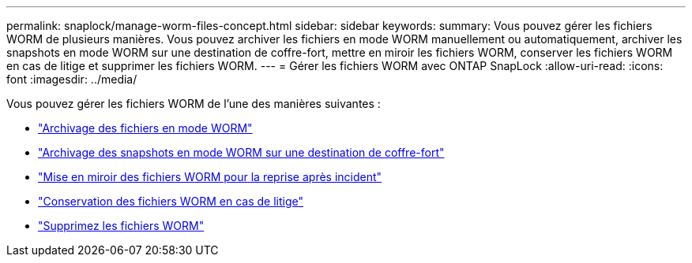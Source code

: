 ---
permalink: snaplock/manage-worm-files-concept.html 
sidebar: sidebar 
keywords:  
summary: Vous pouvez gérer les fichiers WORM de plusieurs manières. Vous pouvez archiver les fichiers en mode WORM manuellement ou automatiquement, archiver les snapshots en mode WORM sur une destination de coffre-fort, mettre en miroir les fichiers WORM, conserver les fichiers WORM en cas de litige et supprimer les fichiers WORM. 
---
= Gérer les fichiers WORM avec ONTAP SnapLock
:allow-uri-read: 
:icons: font
:imagesdir: ../media/


[role="lead"]
Vous pouvez gérer les fichiers WORM de l'une des manières suivantes :

* link:../snaplock/commit-files-worm-state-manual-task.html["Archivage des fichiers en mode WORM"]
* link:../snaplock/commit-snapshot-copies-worm-concept.html["Archivage des snapshots en mode WORM sur une destination de coffre-fort"]
* link:../snaplock/mirror-worm-files-task.html["Mise en miroir des fichiers WORM pour la reprise après incident"]
* link:../snaplock/hold-tamper-proof-files-indefinite-period-task.html["Conservation des fichiers WORM en cas de litige"]
* link:../snaplock/delete-worm-files-concept.html["Supprimez les fichiers WORM"]

